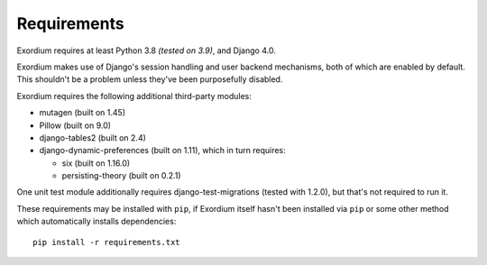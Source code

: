 .. Requirements file

Requirements
============

Exordium requires at least Python 3.8 *(tested on 3.9)*, and Django 4.0.

Exordium makes use of Django's session handling and user backend
mechanisms, both of which are enabled by default.  This shouldn't
be a problem unless they've been purposefully disabled.

Exordium requires the following additional third-party modules:

- mutagen (built on 1.45)
- Pillow (built on 9.0)
- django-tables2 (built on 2.4)
- django-dynamic-preferences (built on 1.11), which in turn requires:

  - six (built on 1.16.0)
  - persisting-theory (built on 0.2.1)

One unit test module additionally requires django-test-migrations (tested
with 1.2.0), but that's not required to run it.

These requirements may be installed with ``pip``, if Exordium itself hasn't
been installed via ``pip`` or some other method which automatically
installs dependencies::

    pip install -r requirements.txt
